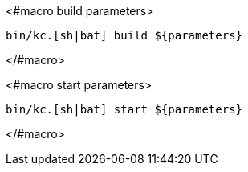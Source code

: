 <#macro build parameters>
[source,bash]
----
bin/kc.[sh|bat] build ${parameters}
----
</#macro>

<#macro start parameters>
[source,bash]
----
bin/kc.[sh|bat] start ${parameters}
----
</#macro>